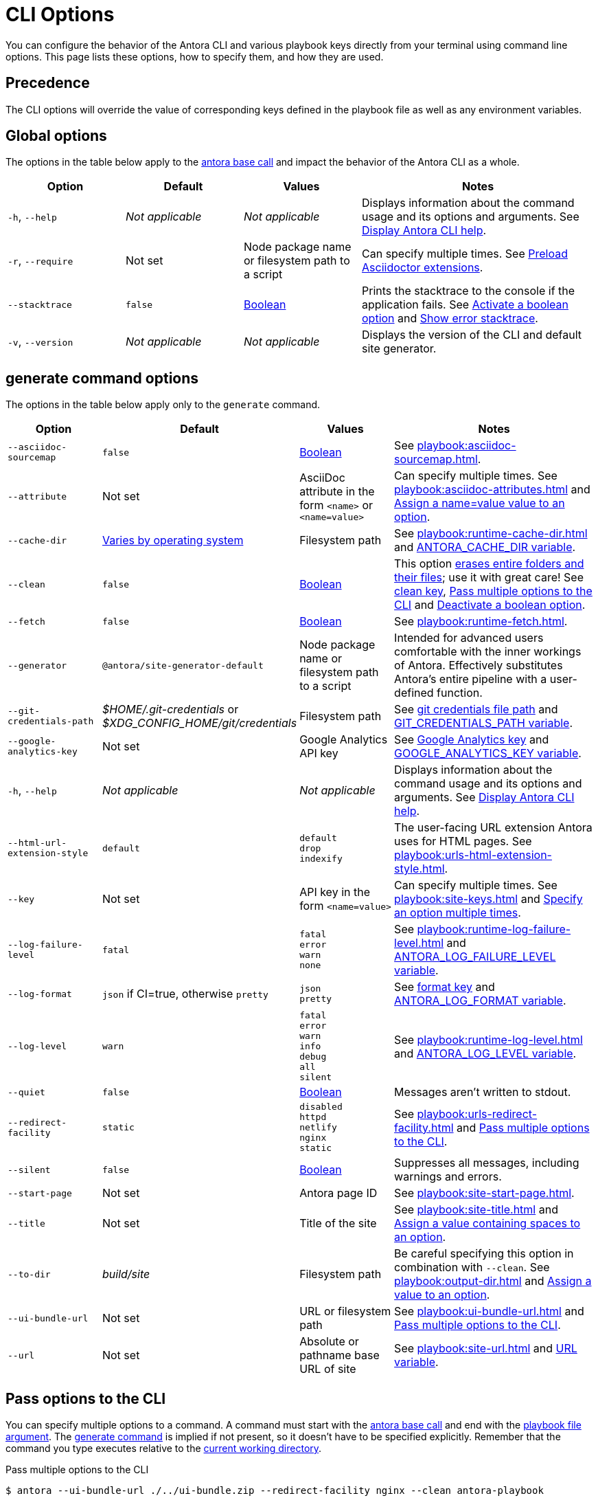 = CLI Options

You can configure the behavior of the Antora CLI and various playbook keys directly from your terminal using command line options.
This page lists these options, how to specify them, and how they are used.

== Precedence

The CLI options will override the value of corresponding keys defined in the playbook file as well as any environment variables.

== Global options

The options in the table below apply to the xref:index.adoc#usage[antora base call] and impact the behavior of the Antora CLI as a whole.

[cols="2,2,2,4"]
|===
|Option |Default |Values |Notes

|`-h`, `--help`
|_Not applicable_
|_Not applicable_
|Displays information about the command usage and its options and arguments.
See xref:index.adoc#help[Display Antora CLI help].

|[[require]]`-r`, `--require`
|Not set
|Node package name or filesystem path to a script
|Can specify multiple times.
See xref:playbook:asciidoc-extensions.adoc#preload-extensions[Preload Asciidoctor extensions].

|`--stacktrace`
|`false`
|<<boolean-value,Boolean>>
|Prints the stacktrace to the console if the application fails.
See <<ex-boolean-true>> and xref:ROOT:run-antora.adoc#error-stacktrace[Show error stacktrace].

|`-v`, `--version`
|_Not applicable_
|_Not applicable_
|Displays the version of the CLI and default site generator.
|===

[#generate-options]
== generate command options

The options in the table below apply only to the `generate` command.

[cols="2,2,2,4"]
|===
|Option |Default |Values |Notes

|[[sourcemap]]`--asciidoc-sourcemap`
|`false`
|<<boolean-value,Boolean>>
|See xref:playbook:asciidoc-sourcemap.adoc[].

|[[attribute]]`--attribute`
|Not set
|AsciiDoc attribute in the form `<name>` or `<name=value>`
|Can specify multiple times.
See xref:playbook:asciidoc-attributes.adoc[] and <<ex-name-value-pair>>.

|[[cache-dir]]`--cache-dir`
|xref:playbook:runtime-cache-dir.adoc#default[Varies by operating system]
|Filesystem path
|See xref:playbook:runtime-cache-dir.adoc[] and
xref:playbook:environment-variables.adoc[ANTORA_CACHE_DIR variable].

|[[clean]]`--clean`
|`false`
|<<boolean-value,Boolean>>
|This option xref:playbook:output-dir.adoc#clean-warning[erases entire folders and their files]; use it with great care!
See xref:playbook:output-dir.adoc#clean-key[clean key], <<ex-multiple-options>> and <<ex-boolean-false>>.

|[[fetch]]`--fetch`
|`false`
|<<boolean-value,Boolean>>
|See xref:playbook:runtime-fetch.adoc[].

|`--generator`
|`@antora/site-generator-default`
|Node package name or filesystem path to a script
|Intended for advanced users comfortable with the inner workings of Antora.
Effectively substitutes Antora's entire pipeline with a user-defined function.

|[[git-credentials-path]]`--git-credentials-path`
|_$HOME/.git-credentials_ or +
_$XDG_CONFIG_HOME/git/credentials_
|Filesystem path
|See xref:playbook:private-repository-auth.adoc#custom-credential-path[git credentials file path] and xref:playbook:environment-variables.adoc[GIT_CREDENTIALS_PATH variable].

|[[google-key]]`--google-analytics-key`
|Not set
|Google Analytics API key
|See xref:playbook:site-keys.adoc#google-analytics-key[Google Analytics key] and xref:playbook:environment-variables.adoc[GOOGLE_ANALYTICS_KEY variable].

|`-h`, `--help`
|_Not applicable_
|_Not applicable_
|Displays information about the command usage and its options and arguments.
See xref:index.adoc#help[Display Antora CLI help].

|[[html-extension]]`--html-url-extension-style`
|`default`
a|[%hardbreaks]
`default`
`drop`
`indexify`
|The user-facing URL extension Antora uses for HTML pages.
See xref:playbook:urls-html-extension-style.adoc[].

|[[key]]`--key`
|Not set
|API key in the form `<name=value>`
|Can specify multiple times.
See xref:playbook:site-keys.adoc[] and <<ex-multiple-values>>.

|[[failure-level]]`--log-failure-level`
|`fatal`
a|[%hardbreaks]
`fatal`
`error`
`warn`
`none`
|See xref:playbook:runtime-log-failure-level.adoc[] and xref:playbook:environment-variables.adoc#failure-level[ANTORA_LOG_FAILURE_LEVEL variable].

|[[log-format]]`--log-format`
|`json` if CI=true, otherwise `pretty`
a|[%hardbreaks]
`json`
`pretty`
|See xref:playbook:runtime-log-format.adoc[format key] and xref:playbook:environment-variables.adoc#log-format[ANTORA_LOG_FORMAT variable].

|[[log-level]]`--log-level`
|`warn`
a|[%hardbreaks]
`fatal`
`error`
`warn`
`info`
`debug`
`all`
`silent`
|See xref:playbook:runtime-log-level.adoc[] and xref:playbook:environment-variables.adoc#log-level[ANTORA_LOG_LEVEL variable].

|`--quiet`
|`false`
|<<boolean-value,Boolean>>
|Messages aren't written to stdout.

|[[redirect-facility]]`--redirect-facility`
|`static`
a|[%hardbreaks]
`disabled`
`httpd`
`netlify`
`nginx`
`static`
|See xref:playbook:urls-redirect-facility.adoc[] and <<ex-multiple-options>>.

|`--silent`
|`false`
|<<boolean-value,Boolean>>
|Suppresses all messages, including warnings and errors.

|[[start-page]]`--start-page`
|Not set
|Antora page ID
|See xref:playbook:site-start-page.adoc[].

|[[title]]`--title`
|Not set
|Title of the site
|See xref:playbook:site-title.adoc[] and <<ex-option-quotes>>.

|[[to-dir]]`--to-dir`
|[.path]_build/site_
|Filesystem path
|Be careful specifying this option in combination with `--clean`.
See xref:playbook:output-dir.adoc[] and <<ex-option-value>>.

|[[ui-bundle]]`--ui-bundle-url`
|Not set
|URL or filesystem path
|See xref:playbook:ui-bundle-url.adoc[] and <<ex-multiple-options>>.

|[[site-url]]`--url`
|Not set
|Absolute or pathname base URL of site
|See xref:playbook:site-url.adoc[] and xref:playbook:environment-variables.adoc[URL variable].
|===

== Pass options to the CLI

You can specify multiple options to a command.
A command must start with the xref:index.adoc#usage[antora base call] and end with the xref:index.adoc#specify-playbook[playbook file argument].
The xref:index.adoc#generate-command[generate command] is implied if not present, so it doesn't have to be specified explicitly.
Remember that the command you type executes relative to the xref:primer.adoc#working-directory[current working directory].

.Pass multiple options to the CLI
[listing#ex-multiple-options]
$ antora --ui-bundle-url ./../ui-bundle.zip --redirect-facility nginx --clean antora-playbook

In <<ex-multiple-options>>, the option `--ui-bundle-url` is assigned a value that specifies a local filesystem path relative to the working directory.
The `--redirect-facility` is assigned the built-in value `nginx`.
The <<boolean-value,boolean option>>, `--clean`, is enabled by entering its name without a value.

Some options can be specified multiple times.
These are keys that correspond to a map of values.
Examples include `--key` and `--attribute`.
Each value must be preceded by the option's flag.

.Specify an option multiple times
[listing#ex-multiple-values]
$ antora --key support=587tyr999 --key tracer=ID-${spawn} antora-playbook

In <<ex-multiple-values>>, the `--key` option has been assigned two values in <<name-value,the form name=value>>.

== Value types

There are two ways to assign a value to an option.
The option flag and its value can be written with a single space between them: `--option value`.
Or, it can be written using an equals sign (`=`) between the option flag and the value: `--option=value`.
Which form you choose is a personal preference.

In <<ex-option-value>>, the option `--to-dir` is assigned the value `prod`.
When Antora runs, a folder named [.path]_prod_ will be created relative to the working directory and the site files written to it.

.Assign a value to an option
[listing#ex-option-value]
$ antora --to-dir prod antora-playbook

Values that contain spaces must be surrounded by quotation marks: `--option 'Value with Spaces'` or `--option='Value with Spaces'`.
In <<ex-option-quotes>>, the option `title` is assigned the value `My Docs`.
The generated site's title will be _My Docs_.

.Assign a value containing spaces to an option
[listing#ex-option-quotes]
$ antora --title 'My Docs' antora-playbook

[#name-value]
=== Name=value values

The `--attribute` and `--key` options accept values in the form `name=value`, where `name` represents the name of the AsciiDoc attribute or API key, respectively.
In <<ex-name-value-pair>>, the attribute `page-team` is assigned the value `Coco B`.
The `@` at the end of the value indicates that the attribute is xref:ROOT:component-attributes.adoc#soft-set[soft set].

.Assign a name=value value to an option
[listing#ex-name-value-pair]
$ antora --attribute page-team='Coco B@' antora-playbook

[#boolean-value]
=== Boolean values

Boolean options turn a behavior on or off.
To activate a boolean option, type it on the command line.

.Activate a boolean option
[listing#ex-boolean-true]
$ antora --stacktrace antora-playbook

When a boolean option is activated in a playbook file, it can be overridden from the command line and deactivated with the `false` value.

.Deactivate a boolean option
[listing#ex-boolean-false]
$ antora --clean=false antora-playbook
